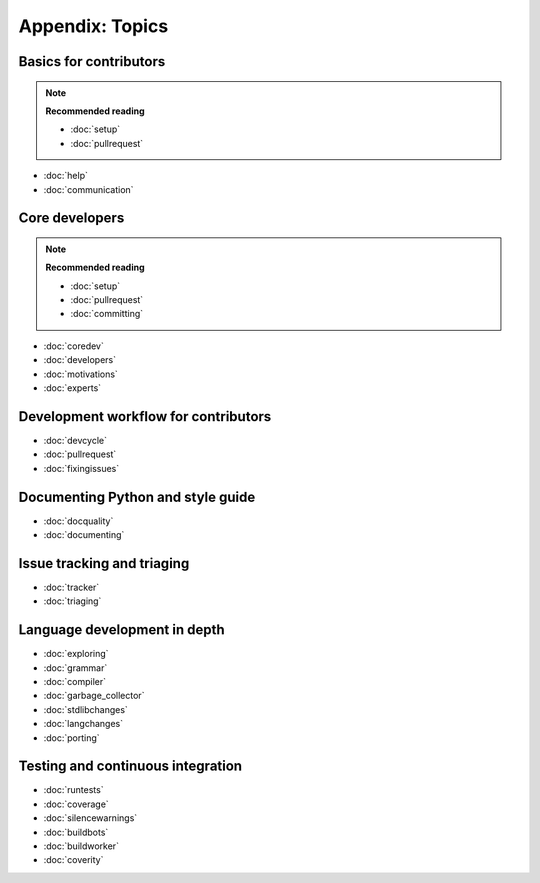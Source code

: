 Appendix: Topics
================

Basics for contributors
-----------------------

.. note:: **Recommended reading**

   - :doc:`setup`
   - :doc:`pullrequest`

* :doc:`help`
* :doc:`communication`

Core developers
---------------

.. note:: **Recommended reading**

   * :doc:`setup`
   * :doc:`pullrequest`
   * :doc:`committing`

* :doc:`coredev`
* :doc:`developers`
* :doc:`motivations`
* :doc:`experts`

Development workflow for contributors
-------------------------------------

* :doc:`devcycle`
* :doc:`pullrequest`
* :doc:`fixingissues`

Documenting Python and style guide
----------------------------------

* :doc:`docquality`
* :doc:`documenting`

Issue tracking and triaging
---------------------------

* :doc:`tracker`
* :doc:`triaging`

Language development in depth
-----------------------------

* :doc:`exploring`
* :doc:`grammar`
* :doc:`compiler`
* :doc:`garbage_collector`
* :doc:`stdlibchanges`
* :doc:`langchanges`
* :doc:`porting`

Testing and continuous integration
----------------------------------

* :doc:`runtests`
* :doc:`coverage`
* :doc:`silencewarnings`
* :doc:`buildbots`
* :doc:`buildworker`
* :doc:`coverity`
